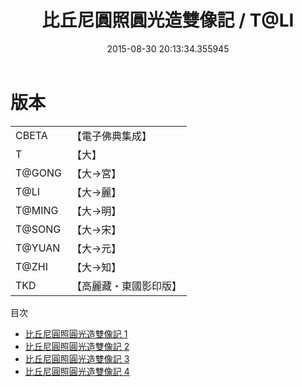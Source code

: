 #+TITLE: 比丘尼圓照圓光造雙像記 / T@LI

#+DATE: 2015-08-30 20:13:34.355945
* 版本
 |     CBETA|【電子佛典集成】|
 |         T|【大】     |
 |    T@GONG|【大→宮】   |
 |      T@LI|【大→麗】   |
 |    T@MING|【大→明】   |
 |    T@SONG|【大→宋】   |
 |    T@YUAN|【大→元】   |
 |     T@ZHI|【大→知】   |
 |       TKD|【高麗藏・東國影印版】|
目次
 - [[file:KR6i0232_001.txt][比丘尼圓照圓光造雙像記 1]]
 - [[file:KR6i0232_002.txt][比丘尼圓照圓光造雙像記 2]]
 - [[file:KR6i0232_003.txt][比丘尼圓照圓光造雙像記 3]]
 - [[file:KR6i0232_004.txt][比丘尼圓照圓光造雙像記 4]]
